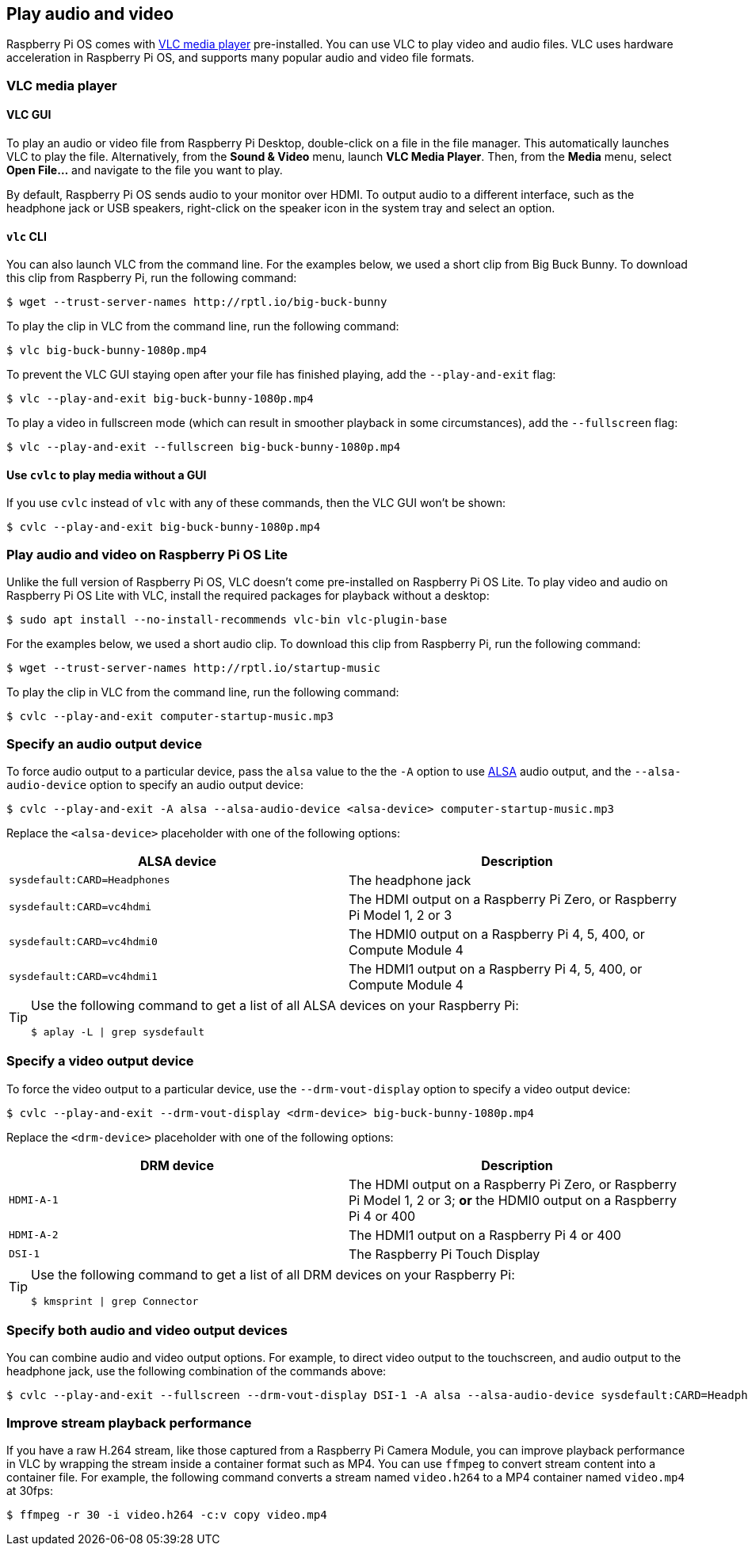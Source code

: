 == Play audio and video

Raspberry Pi OS comes with https://www.videolan.org/[VLC media player] pre-installed. You can use VLC to play video and audio files. VLC uses hardware acceleration in Raspberry Pi OS, and supports many popular audio and video file formats.

=== VLC media player

==== VLC GUI

To play an audio or video file from Raspberry Pi Desktop, double-click on a file in the file manager. This automatically launches VLC to play the file. Alternatively, from the *Sound & Video* menu, launch *VLC Media Player*. Then, from the *Media* menu, select *Open File...* and navigate to the file you want to play.

By default, Raspberry Pi OS sends audio to your monitor over HDMI. To output audio to a different interface, such as the headphone jack or USB speakers, right-click on the speaker icon in the system tray and select an option.

==== `vlc` CLI

You can also launch VLC from the command line. For the examples below, we used a short clip from Big Buck Bunny. To download this clip from Raspberry Pi, run the following command:

[source,console]
----
$ wget --trust-server-names http://rptl.io/big-buck-bunny
----

To play the clip in VLC from the command line, run the following command:

[source,console]
----
$ vlc big-buck-bunny-1080p.mp4
----

To prevent the VLC GUI staying open after your file has finished playing, add the `--play-and-exit` flag:

[source,console]
----
$ vlc --play-and-exit big-buck-bunny-1080p.mp4
----

To play a video in fullscreen mode (which can result in smoother playback in some circumstances), add the `--fullscreen` flag:

[source,console]
----
$ vlc --play-and-exit --fullscreen big-buck-bunny-1080p.mp4
----

==== Use `cvlc` to play media without a GUI

If you use `cvlc` instead of `vlc` with any of these commands, then the VLC GUI won't be shown:

[source,console]
----
$ cvlc --play-and-exit big-buck-bunny-1080p.mp4
----

=== Play audio and video on Raspberry Pi OS Lite

Unlike the full version of Raspberry Pi OS, VLC doesn't come pre-installed on Raspberry Pi OS Lite. To play video and audio on Raspberry Pi OS Lite with VLC, install the required packages for playback without a desktop:

[source,console]
----
$ sudo apt install --no-install-recommends vlc-bin vlc-plugin-base
----

For the examples below, we used a short audio clip. To download this clip from Raspberry Pi, run the following command:

[source,console]
----
$ wget --trust-server-names http://rptl.io/startup-music
----

To play the clip in VLC from the command line, run the following command:

[source,console]
----
$ cvlc --play-and-exit computer-startup-music.mp3
----

=== Specify an audio output device

To force audio output to a particular device, pass the `alsa` value to the the `-A` option to use https://www.alsa-project.org/wiki/Main_Page[ALSA] audio output, and the `--alsa-audio-device` option to specify an audio output device:

[source,console]
----
$ cvlc --play-and-exit -A alsa --alsa-audio-device <alsa-device> computer-startup-music.mp3
----

Replace the `<alsa-device>` placeholder with one of the following options:

|===
| ALSA device | Description

| `sysdefault:CARD=Headphones` | The headphone jack

| `sysdefault:CARD=vc4hdmi` | The HDMI output on a Raspberry Pi Zero, or Raspberry Pi Model 1, 2 or 3

| `sysdefault:CARD=vc4hdmi0` | The HDMI0 output on a Raspberry Pi 4, 5, 400, or Compute Module 4

| `sysdefault:CARD=vc4hdmi1` | The HDMI1 output on a Raspberry Pi 4, 5, 400, or Compute Module 4

|===

[TIP]
====
Use the following command to get a list of all ALSA devices on your Raspberry Pi:

[source,console]
----
$ aplay -L | grep sysdefault
----
====

=== Specify a video output device

To force the video output to a particular device, use the `--drm-vout-display` option to specify a video output device:

[source,console]
----
$ cvlc --play-and-exit --drm-vout-display <drm-device> big-buck-bunny-1080p.mp4
----

Replace the `<drm-device>` placeholder with one of the following options:

|===
| DRM device | Description

| `HDMI-A-1` | The HDMI output on a Raspberry Pi Zero, or Raspberry Pi Model 1, 2 or 3; *or* the HDMI0 output on a Raspberry Pi 4 or 400

| `HDMI-A-2` | The HDMI1 output on a Raspberry Pi 4 or 400

| `DSI-1` | The Raspberry Pi Touch Display

|===

[TIP]
====
Use the following command to get a list of all DRM devices on your Raspberry Pi:

[source,console]
----
$ kmsprint | grep Connector
----
====

=== Specify both audio and video output devices

You can combine audio and video output options. For example, to direct video output to the touchscreen, and audio output to the headphone jack, use the following combination of the commands above:

[source,console]
----
$ cvlc --play-and-exit --fullscreen --drm-vout-display DSI-1 -A alsa --alsa-audio-device sysdefault:CARD=Headphones your_video.mp4
----

=== Improve stream playback performance

If you have a raw H.264 stream, like those captured from a Raspberry Pi Camera Module, you can improve playback performance in VLC by wrapping the stream inside a container format such as MP4. You can use `ffmpeg` to convert stream content into a container file. For example, the following command converts a stream named `video.h264` to a MP4 container named `video.mp4` at 30fps:

[source,console]
----
$ ffmpeg -r 30 -i video.h264 -c:v copy video.mp4
----
